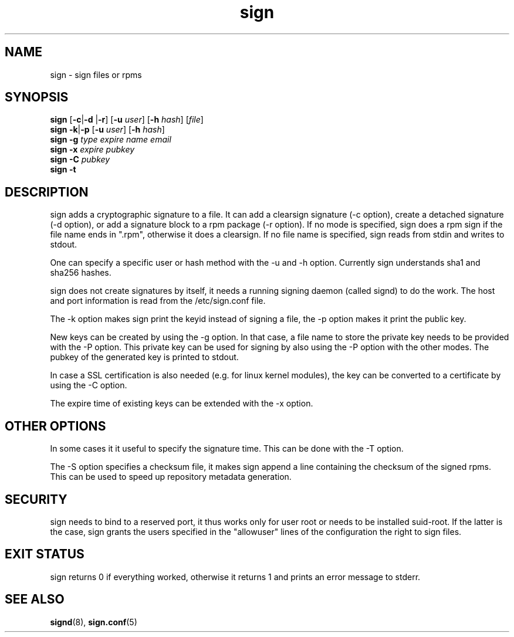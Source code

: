 .\" man page for sign
.TH sign 8 "Apr 2007"
.SH NAME
sign \- sign files or rpms

.SH SYNOPSIS
.B sign
.RB [ -c | -d
.RB | -r ]
.RB [ -u
.IR user ]
.RB [ -h
.IR hash ]
.RI [ file ]
.br
.B sign
.BR -k | -p
.RB [ -u
.IR user ]
.RB [ -h
.IR hash ]
.br
.B sign
.BR -g
.I type
.I expire
.I name 
.I email
.br
.B sign
.BR -x
.I expire
.I pubkey
.br
.B sign
.BR -C
.I pubkey
.br
.B sign
.B -t

.SH DESCRIPTION
sign adds a cryptographic signature to a file. It can add a clearsign signature
(-c option), create a detached signature (-d option), or add a signature block
to a rpm package (-r option). If no mode is specified, sign does a rpm sign
if the file name ends in ".rpm", otherwise it does a clearsign. If no
file name is specified, sign reads from stdin and writes to stdout.

One can specify a specific user or hash method with the -u and -h option.
Currently sign understands sha1 and sha256 hashes.

sign does not create signatures by itself, it needs a running signing
daemon (called signd) to do the work. The host and port information is read
from the /etc/sign.conf file.

The -k option makes sign print the keyid instead of signing a file, the
-p option makes it print the public key.

New keys can be created by using the -g option. In that case, a file name
to store the private key needs to be provided with the -P option. This
private key can be used for signing by also using the -P option with the
other modes. The pubkey of the generated key is printed to stdout.

In case a SSL certification
is also needed (e.g. for linux kernel modules), the key can be converted to
a certificate by using the -C option.

The expire time of existing keys can be extended with the -x option.

.SH OTHER OPTIONS
In some cases it it useful to specify the signature time. This can be done
with the -T option.

The -S option specifies a checksum file, it makes sign append a line containing
the checksum of the signed rpms. This can be used to speed up repository
metadata generation.

.SH SECURITY
sign needs to bind to a reserved port, it thus works only for user root
or needs to be installed suid-root. If the latter is the case, sign
grants the users specified in the "allowuser" lines of the configuration
the right to sign files.

.SH EXIT STATUS
sign returns 0 if everything worked, otherwise it returns 1 and
prints an error message to stderr.

.SH SEE ALSO
.BR signd (8),
.BR sign.conf (5)

